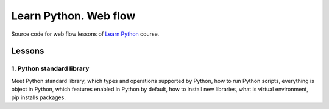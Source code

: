 ======================
Learn Python. Web flow
======================

Source code for web flow lessons of `Learn Python <http://learnpython.in.ua>`_
course.

Lessons
=======

1. Python standard library
--------------------------

Meet Python standard library, which types and operations supported by Python,
how to run Python scripts, everything is object in Python, which features
enabled in Python by default, how to install new libraries, what is virtual
environment, pip installs packages.
